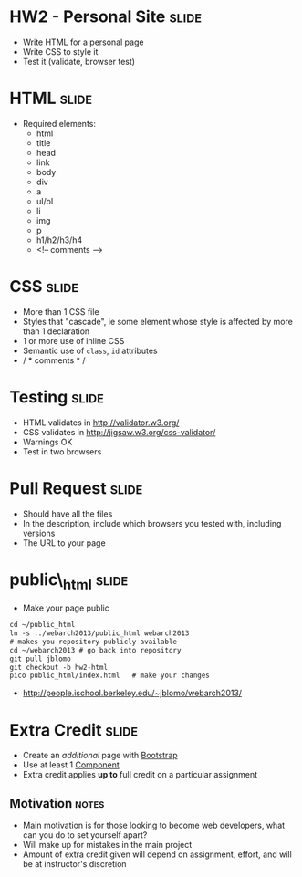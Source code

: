 * HW2 - Personal Site :slide:
  + Write HTML for a personal page
  + Write CSS to style it
  + Test it (validate, browser test)

* HTML :slide:
  + Required elements:
    + html
    + title
    + head
    + link
    + body
    + div
    + a
    + ul/ol
    + li
    + img
    + p
    + h1/h2/h3/h4
    + <!-- comments -->

* CSS :slide:
  + More than 1 CSS file
  + Styles that "cascade", ie some element whose style is affected by more
    than 1 declaration
  + 1 or more use of inline CSS
  + Semantic use of =class=, =id= attributes
  + / * comments * /

* Testing :slide:
  + HTML validates in http://validator.w3.org/
  + CSS validates in http://jigsaw.w3.org/css-validator/
  + Warnings OK
  + Test in two browsers

* Pull Request :slide:
  + Should have all the files
  + In the description, include which browsers you tested with, including
    versions
  + The URL to your page

* public\_html :slide:
  + Make your page public
#+begin_src html
cd ~/public_html
ln -s ../webarch2013/public_html webarch2013
# makes you repository publicly available
cd ~/webarch2013 # go back into repository
git pull jblomo
git checkout -b hw2-html
pico public_html/index.html   # make your changes
#+end_src
   + http://people.ischool.berkeley.edu/~jblomo/webarch2013/

* Extra Credit :slide:
  + Create an /additional/ page with [[http://getbootstrap.com/][Bootstrap]]
  + Use at least 1 [[http://getbootstrap.com/components/][Component]]
  + Extra credit applies *up to* full credit on a particular assignment
** Motivation :notes:
   + Main motivation is for those looking to become web developers, what can
     you do to set yourself apart?
   + Will make up for mistakes in the main project
   + Amount of extra credit given will depend on assignment, effort, and will
     be at instructor's discretion

#+STYLE: <link rel="stylesheet" type="text/css" href="production/common.css" />
#+STYLE: <link rel="stylesheet" type="text/css" href="production/screen.css" media="screen" />
#+STYLE: <link rel="stylesheet" type="text/css" href="production/projection.css" media="projection" />
#+STYLE: <link rel="stylesheet" type="text/css" href="production/color-blue.css" media="projection" />
#+STYLE: <link rel="stylesheet" type="text/css" href="production/presenter.css" media="presenter" />
#+STYLE: <link href='http://fonts.googleapis.com/css?family=Lobster+Two:700|Yanone+Kaffeesatz:700|Open+Sans' rel='stylesheet' type='text/css'>

#+BEGIN_HTML
<script type="text/javascript" src="production/org-html-slideshow.js"></script>
#+END_HTML

# Local Variables:
# org-export-html-style-include-default: nil
# org-export-html-style-include-scripts: nil
# buffer-file-coding-system: utf-8-unix
# End:
